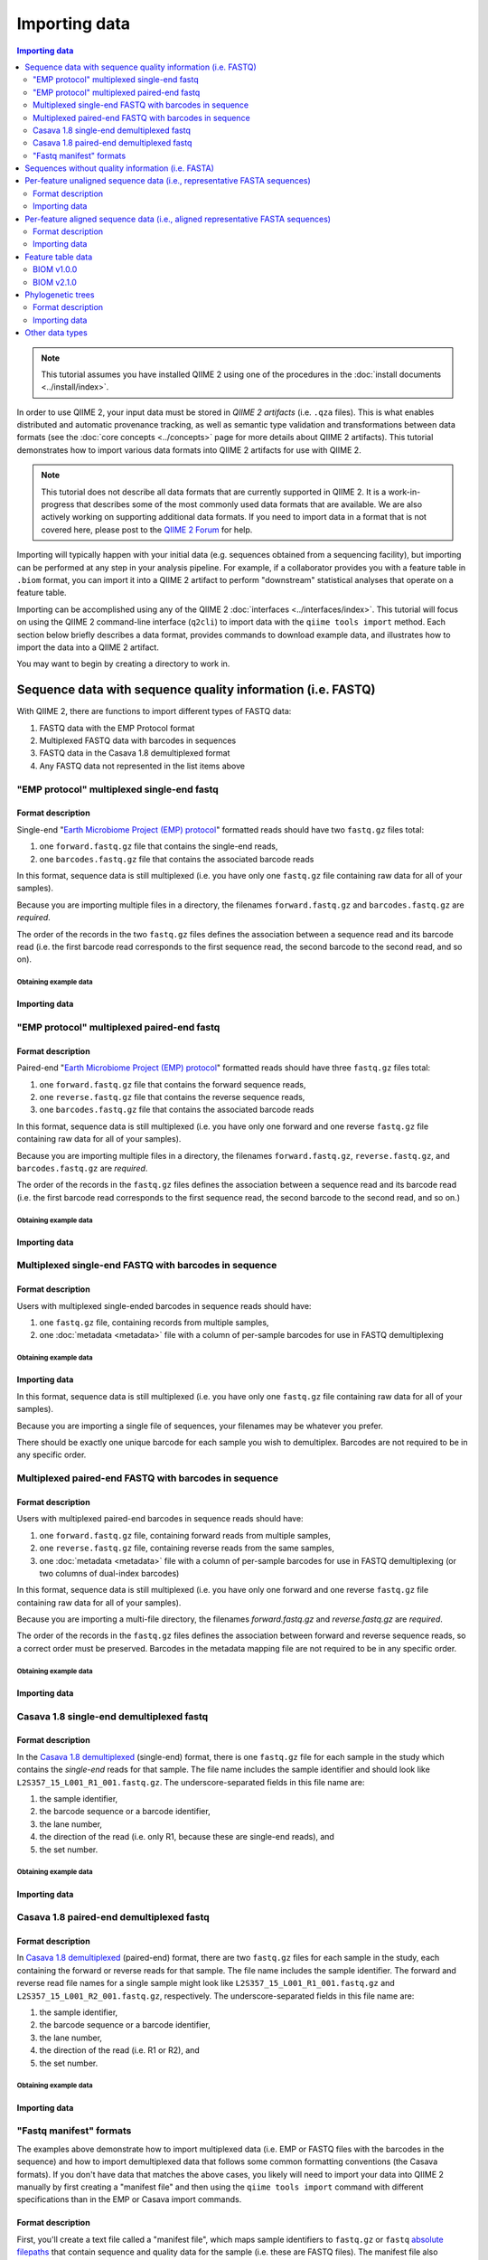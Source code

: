 Importing data
==============

.. contents:: Importing data
   :depth: 2

.. note:: This tutorial assumes you have installed QIIME 2 using one of the procedures in the :doc:`install documents <../install/index>`.

In order to use QIIME 2, your input data must be stored in *QIIME 2 artifacts* (i.e. ``.qza`` files). This is what enables distributed and automatic provenance tracking, as well as semantic type validation and transformations between data formats (see the :doc:`core concepts <../concepts>` page for more details about QIIME 2 artifacts). This tutorial demonstrates how to import various data formats into QIIME 2 artifacts for use with QIIME 2.

.. note:: This tutorial does not describe all data formats that are currently supported in QIIME 2. It is a work-in-progress that describes some of the most commonly used data formats that are available. We are also actively working on supporting additional data formats. If you need to import data in a format that is not covered here, please post to the `QIIME 2 Forum`_ for help.

Importing will typically happen with your initial data (e.g. sequences obtained from a sequencing facility), but importing can be performed at any step in your analysis pipeline. For example, if a collaborator provides you with a feature table in ``.biom`` format, you can import it into a QIIME 2 artifact to perform "downstream" statistical analyses that operate on a feature table.

Importing can be accomplished using any of the QIIME 2 :doc:`interfaces <../interfaces/index>`. This tutorial will focus on using the QIIME 2 command-line interface (``q2cli``) to import data with the ``qiime tools import`` method. Each section below briefly describes a data format, provides commands to download example data, and illustrates how to import the data into a QIIME 2 artifact.

You may want to begin by creating a directory to work in.

.. command-block::
   :no-exec:

   mkdir qiime2-importing-tutorial
   cd qiime2-importing-tutorial


.. _`importing seqs`:

Sequence data with sequence quality information (i.e. FASTQ)
------------------------------------------------------------

With QIIME 2, there are functions to import different types of FASTQ data:

1. FASTQ data with the EMP Protocol format
2. Multiplexed FASTQ data with barcodes in sequences
3. FASTQ data in the Casava 1.8 demultiplexed format
4. Any FASTQ data not represented in the list items above

.. _`emp import`:

"EMP protocol" multiplexed single-end fastq
~~~~~~~~~~~~~~~~~~~~~~~~~~~~~~~~~~~~~~~~~~~

Format description
******************

Single-end "`Earth Microbiome Project (EMP) protocol`_"  formatted reads should have two ``fastq.gz`` files total:

1. one ``forward.fastq.gz`` file that contains the single-end reads,
2. one ``barcodes.fastq.gz`` file that contains the associated barcode reads

In this format, sequence data is still multiplexed (i.e. you have only one ``fastq.gz`` file containing raw data for all of your samples).

Because you are importing multiple files in a directory, the filenames ``forward.fastq.gz`` and ``barcodes.fastq.gz`` are *required*.

The order of the records in the two ``fastq.gz`` files defines the association between a sequence read and its barcode read (i.e. the first barcode read corresponds to the first sequence read, the second barcode to the second read, and so on).

Obtaining example data
```````````````````````

.. command-block::

   mkdir emp-single-end-sequences

.. download::
   :url: https://data.qiime2.org/2020.11/tutorials/moving-pictures/emp-single-end-sequences/barcodes.fastq.gz
   :saveas: emp-single-end-sequences/barcodes.fastq.gz

.. download::
   :url: https://data.qiime2.org/2020.11/tutorials/moving-pictures/emp-single-end-sequences/sequences.fastq.gz
   :saveas: emp-single-end-sequences/sequences.fastq.gz

Importing data
**************

.. command-block::

   qiime tools import \
     --type EMPSingleEndSequences \
     --input-path emp-single-end-sequences \
     --output-path emp-single-end-sequences.qza

"EMP protocol" multiplexed paired-end fastq
~~~~~~~~~~~~~~~~~~~~~~~~~~~~~~~~~~~~~~~~~~~

Format description
******************

Paired-end "`Earth Microbiome Project (EMP) protocol`_" formatted reads should have three ``fastq.gz`` files total:

1. one ``forward.fastq.gz`` file that contains the forward sequence reads,
2. one ``reverse.fastq.gz`` file that contains the reverse sequence reads,
3. one ``barcodes.fastq.gz`` file that contains the associated barcode reads

In this format, sequence data is still multiplexed (i.e. you have only one forward and one reverse ``fastq.gz`` file containing raw data for all of your samples).

Because you are importing multiple files in a directory, the filenames ``forward.fastq.gz``, ``reverse.fastq.gz``, and ``barcodes.fastq.gz`` are *required*.

The order of the records in the ``fastq.gz`` files defines the association between a sequence read and its barcode read (i.e. the first barcode read corresponds to the first sequence read, the second barcode to the second read, and so on.)

Obtaining example data
``````````````````````

.. command-block::

   mkdir emp-paired-end-sequences

.. download::
   :url: https://data.qiime2.org/2020.11/tutorials/atacama-soils/1p/forward.fastq.gz
   :saveas: emp-paired-end-sequences/forward.fastq.gz

.. download::
   :url: https://data.qiime2.org/2020.11/tutorials/atacama-soils/1p/reverse.fastq.gz
   :saveas: emp-paired-end-sequences/reverse.fastq.gz

.. download::
   :url: https://data.qiime2.org/2020.11/tutorials/atacama-soils/1p/barcodes.fastq.gz
   :saveas: emp-paired-end-sequences/barcodes.fastq.gz

Importing data
**************

.. command-block::

   qiime tools import \
     --type EMPPairedEndSequences \
     --input-path emp-paired-end-sequences \
     --output-path emp-paired-end-sequences.qza

.. _`multiplexed barcode in seq import`:

Multiplexed single-end FASTQ with barcodes in sequence
~~~~~~~~~~~~~~~~~~~~~~~~~~~~~~~~~~~~~~~~~~~~~~~~~~~~~~

Format description
******************

Users with multiplexed single-ended barcodes in sequence reads should have:

1. one ``fastq.gz`` file, containing records from multiple samples,
2. one :doc:`metadata <metadata>` file with a column of per-sample barcodes for use in FASTQ demultiplexing

Obtaining example data
```````````````````````

.. command-block::

   mkdir muxed-se-barcode-in-seq

.. download::
   :url: https://data.qiime2.org/2020.11/tutorials/importing/muxed-se-barcode-in-seq.fastq.gz
   :saveas: muxed-se-barcode-in-seq/sequences.fastq.gz

Importing data
**************

.. command-block::

   qiime tools import \
     --type MultiplexedSingleEndBarcodeInSequence \
     --input-path muxed-se-barcode-in-seq/sequences.fastq.gz \
     --output-path multiplexed-seqs.qza

In this format, sequence data is still multiplexed (i.e. you have only one ``fastq.gz`` file containing raw data for all of your samples).

Because you are importing a single file of sequences, your filenames may be whatever you prefer.

There should be exactly one unique barcode for each sample you wish to demultiplex. Barcodes are not required to be in any specific order.

Multiplexed paired-end FASTQ with barcodes in sequence
~~~~~~~~~~~~~~~~~~~~~~~~~~~~~~~~~~~~~~~~~~~~~~~~~~~~~~

Format description
******************

Users with multiplexed paired-end barcodes in sequence reads should have:

1. one ``forward.fastq.gz`` file, containing forward reads from multiple samples,
2. one ``reverse.fastq.gz`` file, containing reverse reads from the same samples,
3. one :doc:`metadata <metadata>` file with a column of per-sample barcodes for use in FASTQ demultiplexing (or two columns of dual-index barcodes)

In this format, sequence data is still multiplexed (i.e. you have only one forward and one reverse ``fastq.gz`` file containing raw data for all of your samples).

Because you are importing a multi-file directory, the filenames `forward.fastq.gz` and `reverse.fastq.gz` are *required*.

The order of the records in the ``fastq.gz`` files defines the association between forward and reverse sequence reads, so a correct order must be preserved. Barcodes in the metadata mapping file are not required to be in any specific order.

Obtaining example data
``````````````````````

.. command-block::

   mkdir muxed-pe-barcode-in-seq

.. download::
   :url: https://data.qiime2.org/2020.11/tutorials/importing/muxed-pe-barcode-in-seq/forward.fastq.gz
   :saveas: muxed-pe-barcode-in-seq/forward.fastq.gz

.. download::
   :url: https://data.qiime2.org/2020.11/tutorials/importing/muxed-pe-barcode-in-seq/reverse.fastq.gz
   :saveas: muxed-pe-barcode-in-seq/reverse.fastq.gz

Importing data
**************

.. command-block::

   qiime tools import \
     --type MultiplexedPairedEndBarcodeInSequence \
     --input-path muxed-pe-barcode-in-seq \
     --output-path multiplexed-seqs.qza

.. _`casava import`:

Casava 1.8 single-end demultiplexed fastq
~~~~~~~~~~~~~~~~~~~~~~~~~~~~~~~~~~~~~~~~~

Format description
******************

In the `Casava 1.8 demultiplexed`_ (single-end) format, there is one ``fastq.gz`` file for each sample in the study which contains the `single-end` reads for that sample. The file name includes the sample identifier and should look like ``L2S357_15_L001_R1_001.fastq.gz``. The underscore-separated fields in this file name are:

1. the sample identifier,
2. the barcode sequence or a barcode identifier,
3. the lane number,
4. the direction of the read (i.e. only R1, because these are single-end reads), and
5. the set number.

Obtaining example data
``````````````````````

.. download::
   :url: https://data.qiime2.org/2020.11/tutorials/importing/casava-18-single-end-demultiplexed.zip
   :saveas: casava-18-single-end-demultiplexed.zip

.. command-block::

   unzip -q casava-18-single-end-demultiplexed.zip

Importing data
**************

.. command-block::

   qiime tools import \
     --type 'SampleData[SequencesWithQuality]' \
     --input-path casava-18-single-end-demultiplexed \
     --input-format CasavaOneEightSingleLanePerSampleDirFmt \
     --output-path demux-single-end.qza

Casava 1.8 paired-end demultiplexed fastq
~~~~~~~~~~~~~~~~~~~~~~~~~~~~~~~~~~~~~~~~~

Format description
******************

In `Casava 1.8 demultiplexed`_ (paired-end) format, there are two ``fastq.gz`` files for each sample in the study, each containing the forward or reverse reads for that sample. The file name includes the sample identifier. The forward and reverse read file names for a single sample might look like ``L2S357_15_L001_R1_001.fastq.gz`` and ``L2S357_15_L001_R2_001.fastq.gz``, respectively.
The underscore-separated fields in this file name are:

1. the sample identifier,
2. the barcode sequence or a barcode identifier,
3. the lane number,
4. the direction of the read (i.e. R1 or R2), and
5. the set number.

Obtaining example data
``````````````````````

.. download::
   :url: https://data.qiime2.org/2020.11/tutorials/importing/casava-18-paired-end-demultiplexed.zip
   :saveas: casava-18-paired-end-demultiplexed.zip

.. command-block::

   unzip -q casava-18-paired-end-demultiplexed.zip

Importing data
**************

.. command-block::
   qiime tools import \
     --type 'SampleData[PairedEndSequencesWithQuality]' \
     --input-path casava-18-paired-end-demultiplexed \
     --input-format CasavaOneEightSingleLanePerSampleDirFmt \
     --output-path demux-paired-end.qza

.. _`manifest file`:

"Fastq manifest" formats
~~~~~~~~~~~~~~~~~~~~~~~~

The examples above demonstrate how to import multiplexed data (i.e. EMP or FASTQ files with the barcodes in the sequence) and how to import demultiplexed data that follows some common formatting conventions (the Casava formats). If you don't have data that matches the above cases, you likely will need to import your data into QIIME 2 manually by first creating a "manifest file" and then using the ``qiime tools import`` command with different specifications than in the EMP or Casava import commands.

Format description
******************

First, you'll create a text file called a "manifest file", which maps sample identifiers to ``fastq.gz`` or ``fastq`` `absolute filepaths`_ that contain sequence and quality data for the sample (i.e. these are FASTQ files).
The manifest file also indicates the direction of the reads in each ``fastq.gz`` or ``fastq`` file. The manifest file will generally be created by you, and it is designed to be a simple format that doesn't put restrictions on the naming of the demultiplexed ``fastq.gz`` / ``fastq`` files, since there is no broadly used naming convention for these files. You can call the manifest file whatever you want. As well, the manifest format is Metadata-compatible, so you can re-use the manifest file to bootstrap your :doc:`Sample Metadata <metadata>`, too.

The manifest file is a tab-seperated (i.e., ``.tsv``) text file. The first column defines the Sample ID, while the second (and optional third) column defines the absolute filepath to the forward (and optional reverse) reads. All of the rules and behavior of this format are inherited from the :doc:`QIIME 2 Metadata format <metadata>`.

The ``fastq.gz`` absolute filepaths may contain environment variables (e.g., ``$HOME`` or ``$PWD``). The following example illustrates a simple fastq manifest file for paired-end read data for four samples.

::

  sample-id	forward-absolute-filepath	reverse-absolute-filepath
  sample-1	$PWD/some/filepath/sample0_R1.fastq.gz	$PWD/some/filepath/sample1_R2.fastq.gz
  sample-2	$PWD/some/filepath/sample2_R1.fastq.gz	$PWD/some/filepath/sample2_R2.fastq.gz
  sample-3	$PWD/some/filepath/sample3_R1.fastq.gz	$PWD/some/filepath/sample3_R2.fastq.gz
  sample-4	$PWD/some/filepath/sample4_R1.fastq.gz	$PWD/some/filepath/sample4_R2.fastq.gz

Just like with ``fastq.gz``, the absolute filepaths in the manifest for any ``fastq`` files must be accurate. The following example illustrates a simple fastq manifest file for ``fastq`` single-end read data for two samples.

::

  sample-id	absolute-filepath
  sample-1	$PWD/some/filepath/sample1_R1.fastq
  sample-2	$PWD/some/filepath/sample2_R1.fastq

There are four variants of FASTQ data which you must specify to QIIME 2 when importing, and which are defined in the following sections. Since importing data in these four formats is very similar, we'll only provide examples for two of the variants: ``SingleEndFastqManifestPhred33V2`` and ``PairedEndFastqManifestPhred64V2``.

SingleEndFastqManifestPhred33V2
*******************************

In this variant of the fastq manifest format, the read directions must all either be forward or reverse. This format assumes that the `PHRED offset`_ used for the positional quality scores in all of the ``fastq.gz`` / ``fastq`` files is 33.

.. download::
   :url: https://data.qiime2.org/2020.11/tutorials/importing/se-33.zip
   :saveas: se-33.zip

.. download::
   :url: https://data.qiime2.org/2020.11/tutorials/importing/se-33-manifest
   :saveas: se-33-manifest

.. command-block::

   unzip -q se-33.zip

   qiime tools import \
     --type 'SampleData[SequencesWithQuality]' \
     --input-path se-33-manifest \
     --output-path single-end-demux.qza \
     --input-format SingleEndFastqManifestPhred33V2


SingleEndFastqManifestPhred64V2
*******************************

In this variant of the fastq manifest format, the read directions must all either be forward or reverse. This format assumes that the `PHRED offset`_ used for the positional quality scores in all of the ``fastq.gz`` / ``fastq`` files is 64. During import, QIIME 2 will convert the PHRED 64 encoded quality scores to PHRED 33 encoded quality scores. This conversion will be slow, but will only happen one time.

PairedEndFastqManifestPhred33V2
*******************************

In this variant of the fastq manifest format, there must be forward and reverse read ``fastq.gz`` / ``fastq`` files for each sample ID. This format assumes that the `PHRED offset`_ used for the positional quality scores in all of the ``fastq.gz`` / ``fastq`` files is 33.

PairedEndFastqManifestPhred64V2
*******************************

In this variant of the fastq manifest format, there must be forward and reverse read ``fastq.gz`` / ``fastq`` files for each sample ID. This format assumes that the `PHRED offset`_ used for the positional quality scores in all of the ``fastq.gz`` / ``fastq`` files is 64. During import, QIIME 2 will convert the PHRED 64 encoded quality scores to PHRED 33 encoded quality scores. This conversion will be slow, but will only happen one time.

.. download::
   :url: https://data.qiime2.org/2020.11/tutorials/importing/pe-64.zip
   :saveas: pe-64.zip

.. download::
   :url: https://data.qiime2.org/2020.11/tutorials/importing/pe-64-manifest
   :saveas: pe-64-manifest

.. command-block::

   unzip -q pe-64.zip

   qiime tools import \
     --type 'SampleData[PairedEndSequencesWithQuality]' \
     --input-path pe-64-manifest \
     --output-path paired-end-demux.qza \
     --input-format PairedEndFastqManifestPhred64V2

Sequences without quality information (i.e. FASTA)
--------------------------------------------------------

QIIME 2 currently supports importing the |QIIME1_file|_ format, which consists of a single FASTA file with exactly two lines per record: header and sequence. Each sequence must span exactly one line and cannot be split across multiple lines. The ID in each header must follow the format ``<sample-id>_<seq-id>``. ``<sample-id>`` is the identifier of the sample the sequence belongs to, and ``<seq-id>`` is an identifier for the sequence *within* its sample.

An example of importing and dereplicating this kind of data can be found in the :doc:`OTU Clustering tutorial <otu-clustering>`.

Other FASTA formats like FASTA files with differently formatted sequence headers or per-sample demultiplexed FASTA files (i.e. one FASTA file per sample) are not currently supported.

Per-feature unaligned sequence data (i.e., representative FASTA sequences)
--------------------------------------------------------------------------

Format description
~~~~~~~~~~~~~~~~~~

Unaligned sequence data is imported from a FASTA formatted file containing DNA sequences that are not aligned (i.e., do not contain `-` or `.` characters). The sequences may contain degenerate nucleotide characters, such as ``N``, but some QIIME 2 actions may not support these characters. See the `scikit-bio FASTA format description`_ for more information about the FASTA format.

Obtaining example data
**********************

.. download::
   :url: https://data.qiime2.org/2020.11/tutorials/importing/sequences.fna
   :saveas: sequences.fna

Importing data
~~~~~~~~~~~~~~

.. command-block::

   qiime tools import \
     --input-path sequences.fna \
     --output-path sequences.qza \
     --type 'FeatureData[Sequence]'

Per-feature aligned sequence data (i.e., aligned representative FASTA sequences)
--------------------------------------------------------------------------------

Format description
~~~~~~~~~~~~~~~~~~

Aligned sequence data is imported from a FASTA formatted file containing DNA sequences that are aligned to one another. All aligned sequences must be exactly the same length. The sequences may contain degenerate nucleotide characters, such as ``N``, but some QIIME 2 actions may not support these characters. See the `scikit-bio FASTA format description`_ for more information about the FASTA format.

Obtaining example data
**********************

.. download::
   :url: https://data.qiime2.org/2020.11/tutorials/importing/aligned-sequences.fna
   :saveas: aligned-sequences.fna

Importing data
~~~~~~~~~~~~~~

.. command-block::

   qiime tools import \
     --input-path aligned-sequences.fna \
     --output-path aligned-sequences.qza \
     --type 'FeatureData[AlignedSequence]'

.. _`importing feature tables`:

Feature table data
------------------

You can also import pre-processed feature tables into QIIME 2.

BIOM v1.0.0
~~~~~~~~~~~

Format description
******************

See the `BIOM v1.0.0 format specification`_ for details.

Obtaining example data
``````````````````````

.. download::
   :url: https://data.qiime2.org/2020.11/tutorials/importing/feature-table-v100.biom
   :saveas: feature-table-v100.biom

Importing data
**************

.. command-block::

   qiime tools import \
     --input-path feature-table-v100.biom \
     --type 'FeatureTable[Frequency]' \
     --input-format BIOMV100Format \
     --output-path feature-table-1.qza

BIOM v2.1.0
~~~~~~~~~~~

Format description
******************

See the `BIOM v2.1.0 format specification`_ for details.

Obtaining example data
``````````````````````

.. download::
   :url: https://data.qiime2.org/2020.11/tutorials/importing/feature-table-v210.biom
   :saveas: feature-table-v210.biom

Importing data
**************

.. command-block::

   qiime tools import \
     --input-path feature-table-v210.biom \
     --type 'FeatureTable[Frequency]' \
     --input-format BIOMV210Format \
     --output-path feature-table-2.qza

Phylogenetic trees
------------------

Format description
~~~~~~~~~~~~~~~~~~

Phylogenetic trees are imported from newick formatted files. See the `scikit-bio newick format description`_ for more information about the newick format.

Obtaining example data
**********************

.. download::
   :url: https://data.qiime2.org/2020.11/tutorials/importing/unrooted-tree.tre
   :saveas: unrooted-tree.tre

Importing data
~~~~~~~~~~~~~~

.. command-block::

   qiime tools import \
     --input-path unrooted-tree.tre \
     --output-path unrooted-tree.qza \
     --type 'Phylogeny[Unrooted]'

If you have a rooted tree, you can use ``--type 'Phylogeny[Rooted]'`` instead.

Other data types
----------------

QIIME 2 can import many other data types not covered in this tutorial.
You can see which formats of input data are importable with the following command:

.. command-block::

   qiime tools import \
     --show-importable-formats

And which QIIME 2 types you can import these formats as:

.. command-block::

   qiime tools import \
     --show-importable-types

Unfortunately, there isn't currently documentation detailing which data formats can be imported as which QIIME 2 data types, but hopefully the names of these formats and types should be self-explanatory enough to figure it out.
If you have any questions, please post to the `QIIME 2 Forum`_ for help!

.. _Earth Microbiome Project (EMP) protocol: http://www.earthmicrobiome.org/protocols-and-standards/

.. _Casava 1.8 demultiplexed:  http://illumina.bioinfo.ucr.edu/ht/documentation/data-analysis-docs/CASAVA-FASTQ.pdf/view

.. _QIIME 2 Forum: https://forum.qiime2.org

.. _BIOM v1.0.0 format specification: http://biom-format.org/documentation/format_versions/biom-1.0.html

.. _BIOM v2.1.0 format specification: http://biom-format.org/documentation/format_versions/biom-2.1.html

.. _scikit-bio FASTA format description: http://scikit-bio.org/docs/latest/generated/skbio.io.format.fasta.html#fasta-format

.. _scikit-bio newick format description: http://scikit-bio.org/docs/latest/generated/skbio.io.format.newick.html

.. _absolute filepaths: https://en.wikipedia.org/wiki/Path_(computing)#Absolute_and_relative_paths

.. _PHRED offset: http://scikit-bio.org/docs/latest/generated/skbio.io.format.fastq.html#quality-score-variants

.. |QIIME1_file| replace:: QIIME 1 ``seqs.fna`` file
.. _`QIIME1_file`: http://qiime.org/documentation/file_formats.html#post-split-libraries-fasta-file-overview
